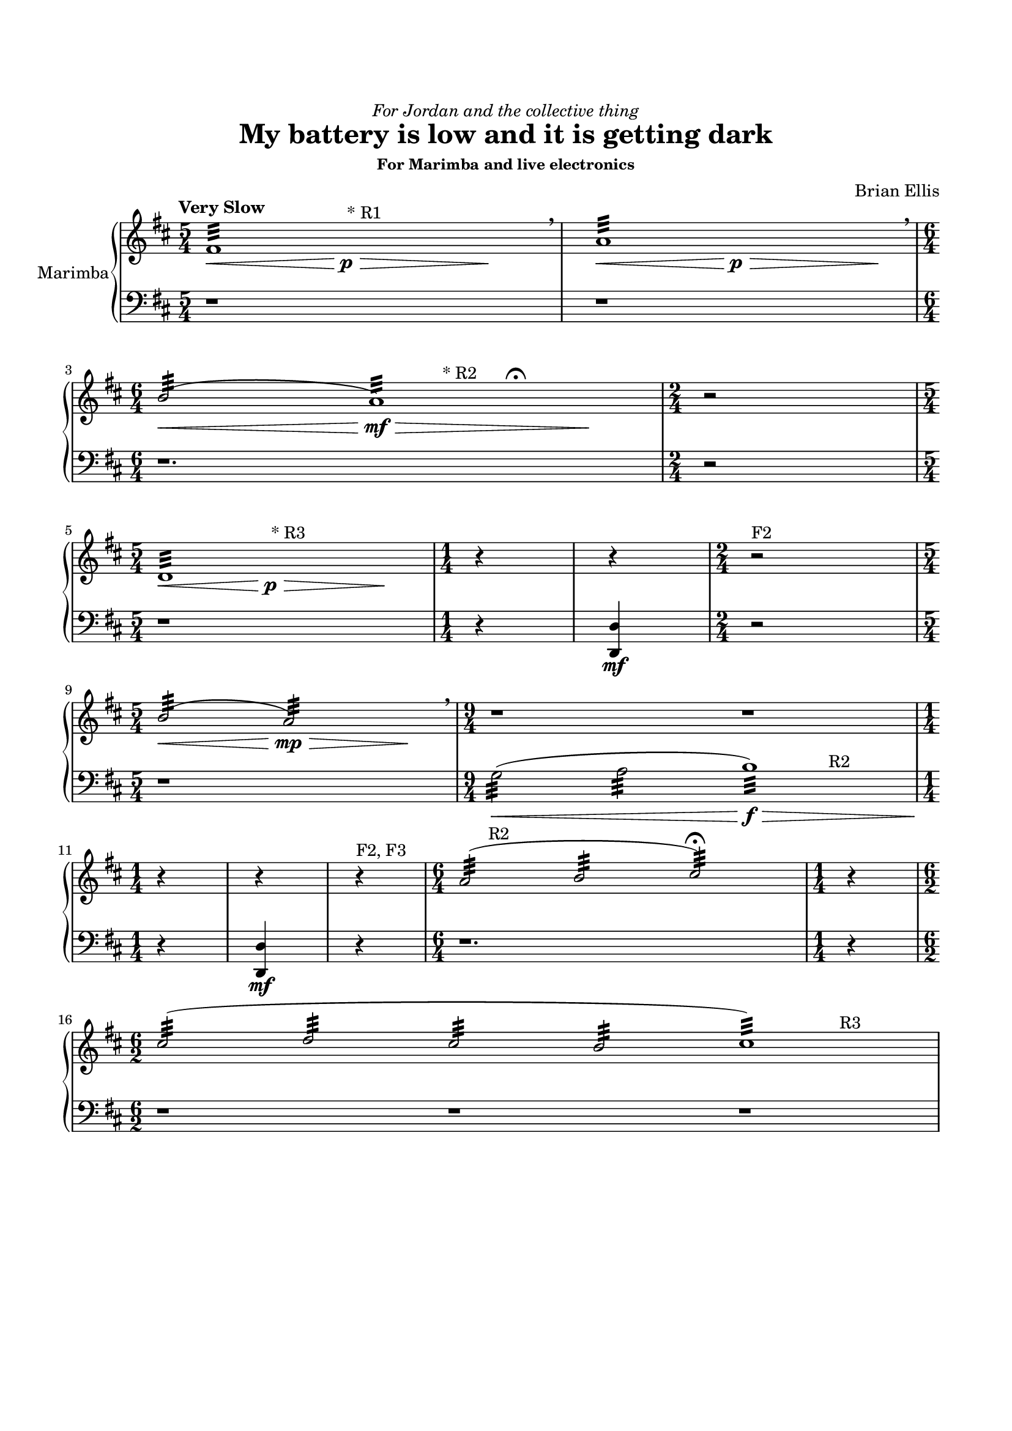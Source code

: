 \version "2.18.0"

#(set-global-staff-size 18)

\header {
	dedication = \markup{\italic"For Jordan and the collective thing"}
	title = "My battery is low and it is getting dark"
	subtitle = ""
	subsubtitle = "For Marimba and live electronics"
	composer = "Brian Ellis"
	tagline = ""
}
\defineBarLine "-right" #'(" " " " " ")


\paper{
  indent = 1\cm
  left-margin = 1.5\cm
  right-margin = 1.5\cm
  top-margin = 2\cm
  bottom-margin = 1.5\cm
  %ragged-last-bottom = ##f
} 

\score {
  \new PianoStaff <<
    \set PianoStaff.instrumentName = #"Marimba"
    \new Staff = "upper" \relative c'' {
  \clef treble
  \key d \major
% \override Staff.TimeSignature #'stencil = ##f 
  \time 5/4
%\set Timing.defaultBarType = "-right"
	\tempo "Very Slow"
	<<{fis,1:32 s4}\\{s4\< s s^"* R1"\p\> s s\!}>> \breathe
	<<{a1:32 s4}\\{s4\< s s\p\> s s\!}>> \breathe \break
\time 6/4
	<<{b2:32 (a1:)}\\{s4\< s s4\mf\> s4^"* R2" s^\fermata s\!}>>
	\time 2/4
	r2
\break
\time 5/4
	<<{d,1:32 s4}\\{s4\< s s^"* R3"\p\> s s\!}>>
\time 1/4
	r4
	r4
\time 2/4
	r2^"F2"
\break
\time 5/4
	<<{b'2:32 (a2:)}\\{s4\< s s4\mp\> s s\!}>> \breathe
\time 9/4
	r1 r1 s4
\time 1/4
\break
	r4
	r4
	r4^"F2, F3"
\time 6/4
	<<{a2:32 (b2: cis2:)\fermata}\\{s8 s8^"R2" s4 s4}>>
\time 1/4
	r4
\break
\time 6/2
	<<{cis2:32 (d: cis: b: cis1:)}\\{s1 s1 s2 s2^"R3"}>>



}

    \new Staff = "lower" \relative c {
  \clef bass
  \key d \major
% \override Staff.TimeSignature #'stencil = ##f 
  \time 5/4
%\set Timing.defaultBarType = "-right"

	r1 s4
	r1 s4
	r1.
	r2
	r1 s4
	r4
	<d, d'>\mf
	r2
	r1 s4
	<<{s1\< s2\f\> s2^"R2" s4\!}\\{g'2:32 ^(a: b1:32)}>>
	r4
	<d,, d'>\mf
	r4
	r1.
	r4
	r1 r1 r1
	
}
  >>
  \layout { }
  \midi { }
}
